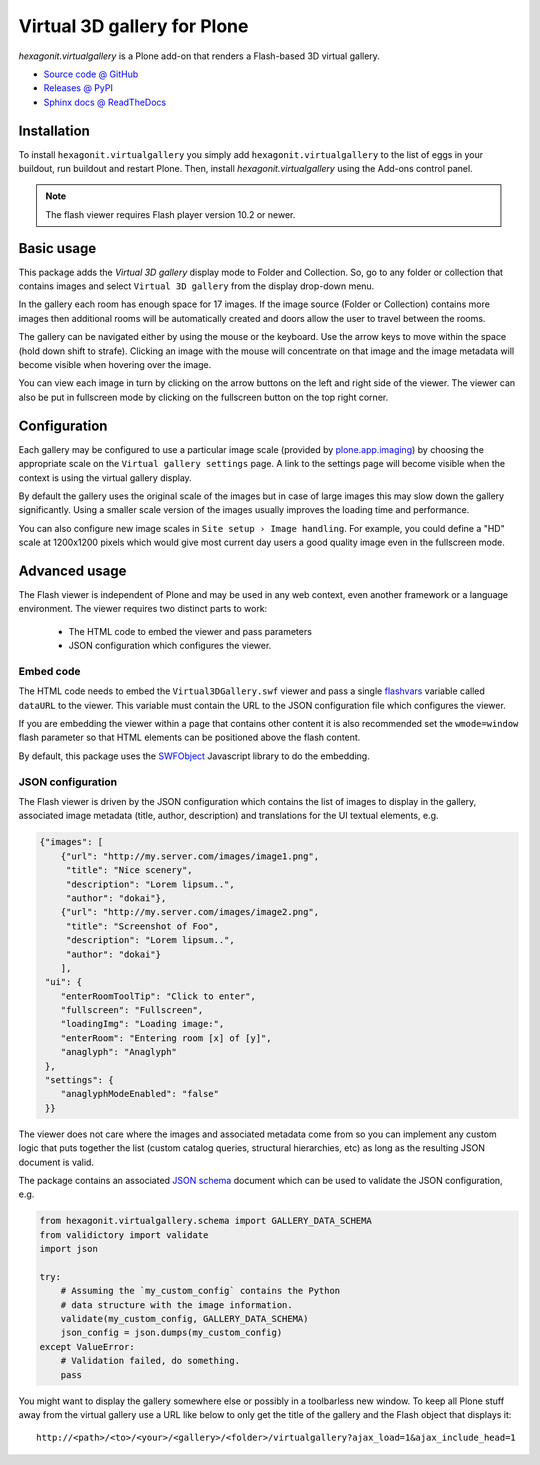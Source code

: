 ============================
Virtual 3D gallery for Plone
============================

`hexagonit.virtualgallery` is a Plone add-on that renders a Flash-based 3D virtual gallery.

* `Source code @ GitHub <http://github.com/hexagonit/hexagonit.virtualgallery>`_
* `Releases @ PyPI <http://pypi.python.org/pypi/hexagonit.virtualgallery>`_
* `Sphinx docs @ ReadTheDocs <http://readthedocs.org/docs/hexagonitvirtualgallery>`_

Installation
============

To install ``hexagonit.virtualgallery`` you simply add
``hexagonit.virtualgallery`` to the list of eggs in your buildout, run
buildout and restart Plone. Then, install `hexagonit.virtualgallery` using the
Add-ons control panel.

.. note:: The flash viewer requires Flash player version 10.2 or newer.

Basic usage
===========

This package adds the `Virtual 3D gallery` display mode to Folder and
Collection. So, go to any folder or collection that contains images and select
``Virtual 3D gallery`` from the display drop-down menu.

In the gallery each room has enough space for 17 images. If the image source
(Folder or Collection) contains more images then additional rooms will be
automatically created and doors allow the user to travel between the rooms.

The gallery can be navigated either by using the mouse or the keyboard. Use
the arrow keys to move within the space (hold down shift to strafe). Clicking
an image with the mouse will concentrate on that image and the image metadata
will become visible when hovering over the image.

You can view each image in turn by clicking on the arrow buttons on the left
and right side of the viewer. The viewer can also be put in fullscreen mode
by clicking on the fullscreen button on the top right corner.

.. image:: images/screenshot.png

Configuration
=============

Each gallery may be configured to use a particular image scale (provided by
`plone.app.imaging <http://pypi.python.org/pypi/plone.app.imaging>`_) by
choosing the appropriate scale on the ``Virtual gallery settings`` page. A
link to the settings page will become visible when the context is using the
virtual gallery display.

By default the gallery uses the original scale of the images but in case of
large images this may slow down the gallery significantly. Using a smaller
scale version of the images usually improves the loading time and performance.

You can also configure new image scales in ``Site setup › Image handling``.
For example, you could define a "HD" scale at 1200x1200 pixels which would
give most current day users a good quality image even in the fullscreen mode.

Advanced usage
==============

The Flash viewer is independent of Plone and may be used in any web context,
even another framework or a language environment. The viewer requires two
distinct parts to work:

    * The HTML code to embed the viewer and pass parameters
    * JSON configuration which configures the viewer.

Embed code
----------

The HTML code needs to embed the ``Virtual3DGallery.swf`` viewer and pass a
single `flashvars <http://kb2.adobe.com/cps/164/tn_16417.html>`_ variable
called ``dataURL`` to the viewer. This variable must contain the URL to the
JSON configuration file which configures the viewer.

If you are embedding the viewer within a page that contains other content it
is also recommended set the ``wmode=window`` flash parameter so that HTML
elements can be positioned above the flash content.

By default, this package uses the `SWFObject
<http://code.google.com/p/swfobject/>`_ Javascript library to do the
embedding.

JSON configuration
------------------

The Flash viewer is driven by the JSON configuration which contains the list
of images to display in the gallery, associated image metadata (title, author,
description) and translations for the UI textual elements, e.g.

.. code-block:: javascript

    {"images": [
        {"url": "http://my.server.com/images/image1.png",
         "title": "Nice scenery",
         "description": "Lorem lipsum..",
         "author": "dokai"},
        {"url": "http://my.server.com/images/image2.png",
         "title": "Screenshot of Foo",
         "description": "Lorem lipsum..",
         "author": "dokai"}
        ],
     "ui": {
        "enterRoomToolTip": "Click to enter",
        "fullscreen": "Fullscreen",
        "loadingImg": "Loading image:",
        "enterRoom": "Entering room [x] of [y]",
        "anaglyph": "Anaglyph"
     },
     "settings": {
        "anaglyphModeEnabled": "false"
     }}

The viewer does not care where the images and associated metadata come from so
you can implement any custom logic that puts together the list (custom catalog
queries, structural hierarchies, etc) as long as the resulting JSON document
is valid.

The package contains an associated `JSON schema <http://tools.ietf.org/html
/draft-zyp-json-schema-03>`_ document which can be used to validate the JSON
configuration, e.g.

.. code-block:: python

    from hexagonit.virtualgallery.schema import GALLERY_DATA_SCHEMA
    from validictory import validate
    import json

    try:
        # Assuming the `my_custom_config` contains the Python
        # data structure with the image information.
        validate(my_custom_config, GALLERY_DATA_SCHEMA)
        json_config = json.dumps(my_custom_config)
    except ValueError:
        # Validation failed, do something.
        pass

You might want to display the gallery somewhere else or possibly in a
toolbarless new window. To keep all Plone stuff away from the virtual gallery
use a URL like below to only get the title of the gallery and the Flash object
that displays it::

    http://<path>/<to>/<your>/<gallery>/<folder>/virtualgallery?ajax_load=1&ajax_include_head=1
